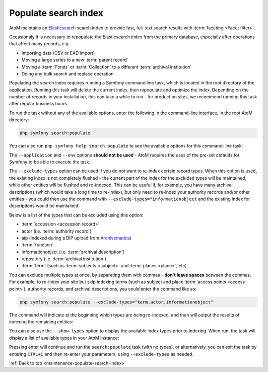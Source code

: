 .. _maintenance-populate-search-index:

=====================
Populate search index
=====================

AtoM maintains an `Elasticsearch <http://www.elasticsearch.org/>`__ search
index to provide fast, full-text search results with
:term:`faceting <Facet filter>`.

Occasionaly it is necessary to repopulate the Elasticsearch index from the
primary database, especially after operations that affect many records, e.g.

* Importing data (CSV or EAD import)
* Moving a large series to a new :term:`parent record`
* Moving a :term:`Fonds` or :term:`Collection` to a different
  :term:`archival institution`
* Doing any bulk search and replace operation

Populating the search index requires running a Symfony command line task,
which is located in the root directory of the application. Running this task
will delete the current index, then repopulate and optimize the index.
Depending on the number of records in your installation, this can take a while
to run - for production sites, we recommend running this task after regular
business hours.

To run the task without any of the available options, enter the following in
the command-line interface, in the root AtoM directory:

.. code-block:: bash

   php symfony search:populate

You can also run ``php symfony help search:populate`` to see the available
options for this command-line task:

.. image:: images/cli-search-pop.*
   :align: center
   :width: 90%
   :alt: An image of the description and options for the search:populate task

The ``--application`` and ``--env`` options **should not be used** - AtoM
requires the uses of the pre-set defaults for Symfony to be able to execute
the task.

The ``--exclude-types`` option can be used if you do not want to re-index
certain record types. When this option is used, the existing index is not
completely flushed - the current part of the index for the excluded types will
be maintained, while other entities will be flushed and re-indexed. This can
be useful if, for example, you have many archival descriptions (which would
take a long time to re-index), but only need to re-index your authority
records and/or other entities - you could then use the command with
``--exclude-types="informationobject`` and the existing index for descriptions
would be maintained.

Below is a list of the types that can be excluded using this option:

* :term:`accession <accession record>`
* actor (i.e. :term:`authority record`)
* aip (indexed during a DIP upload from `Archivematica <https://www.archivematica.org/>`__)
* :term:`function`
* informationobject (i.e. :term:`archival description`)
* repository (i.e. :term:`archival institution`)
* :term:`term` (such as :term:`subjects <subject>` and :term:`places <place>`,
  etc)

You can exclude multiple types at once, by separating them with commas -
**don't leave spaces** between the commas. For example, to re-index your site
but skip indexing terms (such as subject and place
:term:`access points <access point>`), authority records, and archival
descriptions, you could enter the command like so:

.. code-block:: bash

   php symfony search:populate --exclude-types="term,actor,informationobject"

The command will indicate at the beginning which types are being re-indexed,
and then will output the results of indexing the remaining entities:

.. image:: images/cli-exclude-types.*
   :align: center
   :width: 90%
   :alt: An image of the console output when excluding actors, terms, and
         information objects during a search index repopulation

You can also use the ``--show-types`` option to display the available index
types prior to indexing. When run, the task will display a list of available
types in your AtoM instance:

.. image:: images/cli-search-show-types.*
   :align: center
   :width: 90%
   :alt: An image of the console output when showing available record types

Pressing enter will continue and run the ``search:populate`` task (with no
types), or alternatively, you can exit the task by entering ``CTRL+C`` and
then re-enter your parameters, using ``--exclude-types`` as needed.

.. SEEALSO::

   * :ref:`maintenance-clear-cache`
   * :ref:`maintenance-cli-tools`
   * :ref:`maintenance-webserver`


:ref:`Back to top <maintenance-populate-search-index>`
